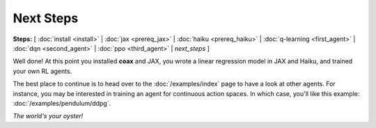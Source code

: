 Next Steps
==========

**Steps:** [ :doc:`install <install>` | :doc:`jax <prereq_jax>` | :doc:`haiku <prereq_haiku>` | :doc:`q-learning <first_agent>` | :doc:`dqn <second_agent>` | :doc:`ppo <third_agent>` | *next_steps* ]


Well done! At this point you installed **coax** and JAX, you wrote a linear regression model in JAX
and Haiku, and trained your own RL agents.

The best place to continue is to head over to the :doc:`/examples/index` page to have a look at
other agents. For instance, you may be interested in training an agent for continuous action spaces.
In which case, you'll like this example: :doc:`/examples/pendulum/ddpg`.

*The world's your oyster!*
